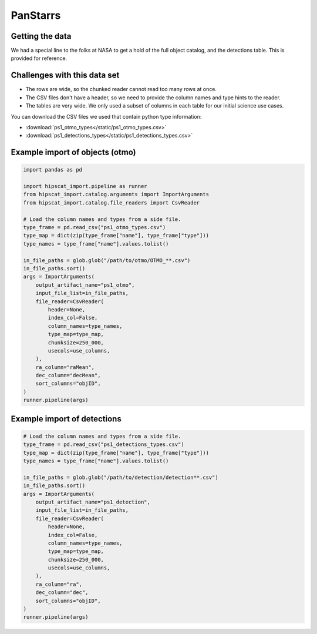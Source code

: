 PanStarrs
===============================================================================

Getting the data
-------------------------------------------------------------------------------

We had a special line to the folks at NASA to get a hold of the full object 
catalog, and the detections table. This is provided for reference.

Challenges with this data set
-------------------------------------------------------------------------------

- The rows are wide, so the chunked reader cannot read too many rows at once.
- The CSV files don't have a header, so we need to provide the column names and
  type hints to the reader.
- The tables are very wide. We only used a subset of columns in each table for
  our initial science use cases.

You can download the CSV files we used that contain python type information:

- :download:`ps1_otmo_types</static/ps1_otmo_types.csv>`
- :download:`ps1_detections_types</static/ps1_detections_types.csv>`

Example import of objects (otmo)
-------------------------------------------------------------------------------

.. code-block:: python

    import pandas as pd

    import hipscat_import.pipeline as runner
    from hipscat_import.catalog.arguments import ImportArguments
    from hipscat_import.catalog.file_readers import CsvReader

    # Load the column names and types from a side file.
    type_frame = pd.read_csv("ps1_otmo_types.csv")
    type_map = dict(zip(type_frame["name"], type_frame["type"]))
    type_names = type_frame["name"].values.tolist()

    in_file_paths = glob.glob("/path/to/otmo/OTMO_**.csv")
    in_file_paths.sort()
    args = ImportArguments(
        output_artifact_name="ps1_otmo",
        input_file_list=in_file_paths,
        file_reader=CsvReader(
            header=None,
            index_col=False,
            column_names=type_names,
            type_map=type_map,
            chunksize=250_000,
            usecols=use_columns,
        ),
        ra_column="raMean",
        dec_column="decMean",
        sort_columns="objID",
    )
    runner.pipeline(args)


Example import of detections
-------------------------------------------------------------------------------

.. code-block:: python

    # Load the column names and types from a side file.
    type_frame = pd.read_csv("ps1_detections_types.csv")
    type_map = dict(zip(type_frame["name"], type_frame["type"]))
    type_names = type_frame["name"].values.tolist()

    in_file_paths = glob.glob("/path/to/detection/detection**.csv")
    in_file_paths.sort()
    args = ImportArguments(
        output_artifact_name="ps1_detection",
        input_file_list=in_file_paths,
        file_reader=CsvReader(
            header=None,
            index_col=False,
            column_names=type_names,
            type_map=type_map,
            chunksize=250_000,
            usecols=use_columns,
        ),
        ra_column="ra",
        dec_column="dec",
        sort_columns="objID",
    )
    runner.pipeline(args)
